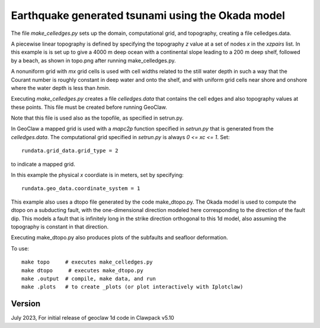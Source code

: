 
.. _geoclaw_1d/examples/okada_dtopo:

Earthquake generated tsunami using the Okada model
===================================================================


The file `make_celledges.py` sets up the domain, computational grid, and
topography, creating a file celledges.data.

A piecewise linear topography is defined by specifying the topography `z`
value at a set of nodes `x` in the `xzpairs` list.  
In this example is is set up to give a 4000 m deep ocean with a continental
slope leading to a 200 m deep shelf, followed by a beach, as shown in
topo.png after running make_celledges.py.

A nonuniform grid with `mx` grid cells is used with cell widths related
to the still water depth in such a way that the Courant number is roughly
constant in deep water and onto the shelf, and with uniform grid cells
near shore and onshore where the water depth is less than `hmin`.

Executing `make_celledges.py` creates a file `celledges.data` that contains
the cell edges and also topography values at these points.
This file must be created before running GeoClaw.

Note that this file is used also as the topofile, as specified in setrun.py.

In GeoClaw a mapped grid is used with a `mapc2p` function specified in
`setrun.py` that is generated from the `celledges.data`.  The computational
grid specified in `setrun.py` is always `0 <= xc <= 1`.  Set::

    rundata.grid_data.grid_type = 2
    
to indicate a mapped grid.

In this example the physical `x` coordiate is in meters, set by specifying::

    rundata.geo_data.coordinate_system = 1

This example also uses a dtopo file generated by the code make_dtopo.py.
The Okada model is used to compute the dtopo on a subducting fault, with the
one-dimensional direction modeled here corresponding to the direction of the
fault dip.  This models a fault that is infinitely long in the strike
direction orthogonal to this 1d model, also assuming the topography is
constant in that direction.

Executing make_dtopo.py also produces plots of the subfaults and seafloor
deformation.

To use::

    make topo     # executes make_celledges.py
    make dtopo     # executes make_dtopo.py
    make .output  # compile, make data, and run
    make .plots   # to create _plots (or plot interactively with Iplotclaw)


Version
-------

July 2023, For initial release of geoclaw 1d code in Clawpack v5.10
